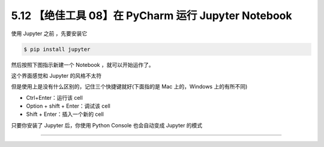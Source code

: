 5.12 【绝佳工具 08】在 PyCharm 运行 Jupyter Notebook
====================================================

|image0|

使用 Jupyter 之前 ，先要安装它

.. code:: shell

   $ pip install jupyter

然后按照下图指示新建一个 Notebook ，就可以开始运作了。

|image1|

这个界面感觉和 Jupyter 的风格不太符

|image2|

但是使用上是没有什么区别的，记住三个快捷键就好(下面指的是 Mac
上的，Windows 上的有所不同)

-  Ctrl+Enter：运行该 cell
-  Option + shift + Enter：调试该 cell
-  Shift + Enter：插入一个新的 cell

|image3|

只要你安装了 Jupyter 后，你使用 Python Console 也会自动变成 Jupyter
的模式

|image4|

--------------

|image5|

.. |image0| image:: http://image.iswbm.com/20200804124133.png
.. |image1| image:: http://image.iswbm.com/20200827204703.png
.. |image2| image:: http://image.iswbm.com/20200827204918.png
.. |image3| image:: http://image.iswbm.com/20200827205529.png
.. |image4| image:: http://image.iswbm.com/20200827205742.png
.. |image5| image:: http://image.iswbm.com/20200607174235.png

